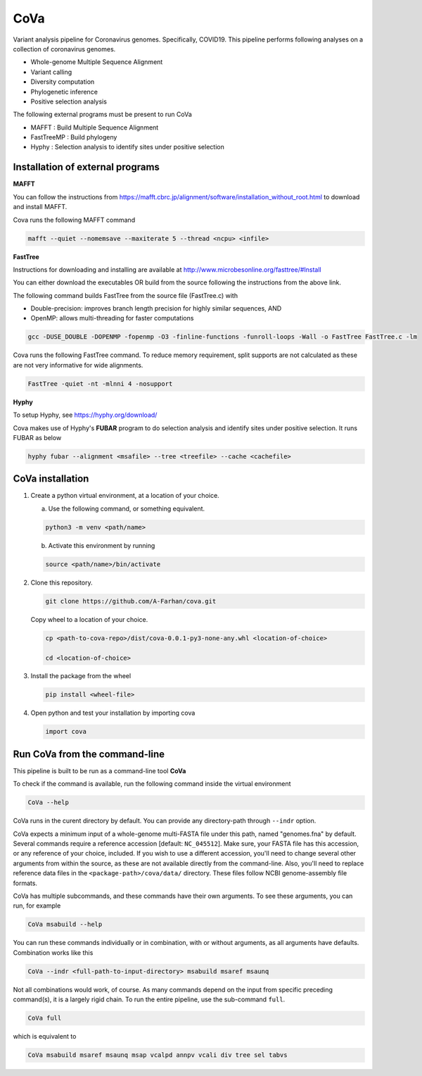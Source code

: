 CoVa
====

Variant analysis pipeline for Coronavirus genomes. Specifically, COVID19.
This pipeline performs following analyses on a collection of coronavirus genomes.
 
* Whole-genome Multiple Sequence Alignment
* Variant calling
* Diversity computation
* Phylogenetic inference
* Positive selection analysis

The following external programs must be present to run CoVa

* MAFFT 		   : Build Multiple Sequence Alignment
* FastTreeMP : Build phylogeny
* Hyphy 		   : Selection analysis to identify sites under positive selection

Installation of external programs
---------------------------------

**MAFFT**

You can follow the instructions from https://mafft.cbrc.jp/alignment/software/installation_without_root.html
to download and install MAFFT. 

Cova runs the following MAFFT command

.. code-block:: bash

   mafft --quiet --nomemsave --maxiterate 5 --thread <ncpu> <infile>
   
**FastTree**

Instructions for downloading and installing are available at 
http://www.microbesonline.org/fasttree/#Install

You can either download the executables OR build from the source following the instructions
from the above link. 

The following command builds FastTree from the source file (FastTree.c) with

* Double-precision: improves branch length precision for highly similar sequences, AND
* OpenMP: allows multi-threading for faster computations 

.. code-block:: bash

   gcc -DUSE_DOUBLE -DOPENMP -fopenmp -O3 -finline-functions -funroll-loops -Wall -o FastTree FastTree.c -lm
   
Cova runs the following FastTree command. To reduce memory requirement, split supports are not calculated as these are not very informative for wide alignments. 

.. code-block:: bash

   FastTree -quiet -nt -mlnni 4 -nosupport
   
**Hyphy**

To setup Hyphy, see https://hyphy.org/download/

Cova makes use of Hyphy's **FUBAR** program to do selection analysis and identify sites under positive selection. It runs FUBAR as below

.. code-block:: bash

   hyphy fubar --alignment <msafile> --tree <treefile> --cache <cachefile>
   
CoVa installation
-----------------

1. Create a python virtual environment, at a location of your choice. 

   a. Use the following command, or something equivalent.
   
   .. code-block:: bash

      python3 -m venv <path/name>
   
   b. Activate this environment by running
   
   .. code-block:: bash

      source <path/name>/bin/activate

2. Clone this repository.

   .. code-block:: bash

      git clone https://github.com/A-Farhan/cova.git
 
   Copy wheel to a location of your choice.
   
   .. code-block:: bash
   
      cp <path-to-cova-repo>/dist/cova-0.0.1-py3-none-any.whl <location-of-choice>
      
      cd <location-of-choice>
 
3. Install the package from the wheel

   .. code-block:: bash
   
      pip install <wheel-file>
      
4. Open python and test your installation by importing cova

   .. code-block:: python
   
      import cova
      
Run CoVa from the command-line
------------------------------

This pipeline is built to be run as a command-line tool **CoVa**

To check if the command is available, run the following command inside the virtual environment

.. code-block:: bash

   CoVa --help
   
CoVa runs in the curent directory by default. You can provide any directory-path through ``--indr`` option. 

CoVa expects a minimum input of a whole-genome multi-FASTA file under this path, named "genomes.fna" by default. Several commands require a reference accession [default: ``NC_045512``]. Make sure, your FASTA file has this accession, or any reference of your choice, included. If you wish to use a different accession, you'll need to change several other arguments from within the source, as these are not available directly from the command-line. Also, you'll need to replace reference data files in the ``<package-path>/cova/data/`` directory. These files follow NCBI genome-assembly file formats. 

CoVa has multiple subcommands, and these commands have their own arguments. To see these arguments, you can run, for example 

.. code-block:: bash

   CoVa msabuild --help
   
You can run these commands individually or in combination, with or without arguments, as all arguments have defaults. Combination works like this

.. code-block:: bash

   CoVa --indr <full-path-to-input-directory> msabuild msaref msaunq
   
Not all combinations would work, of course. As many commands depend on the input from specific preceding command(s), it is a largely rigid chain. To run the entire pipeline, use the sub-command ``full``.

.. code-block:: bash

   CoVa full
   
which is equivalent to 

.. code-block:: bash
   
   CoVa msabuild msaref msaunq msap vcalpd annpv vcali div tree sel tabvs   
